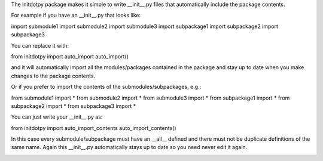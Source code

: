 The initdotpy package makes it simple to write __init__.py files that automatically include the package contents.

For example if you have an __init__.py that looks like:

import submodule1 
import submodule2 
import submodule3 
import subpackage1
import subpackage2
import subpackage3

You can replace it with:

from initdotpy import auto_import
auto_import()

and it will automatically import all the modules/packages contained in the package and stay up to date when you make changes to the package contents.

Or if you prefer to import the contents of the submodules/subpackages, e.g.:

from submodule1 import *
from submodule2 import *
from submodule3 import *
from subpackage1 import *
from subpackage2 import *
from subpackage3 import *

You can just write your __init__.py as:

from initdotpy import auto_import_contents
auto_import_contents()

In this case every submodule/subpackage must have an __all__ defined and there must not be duplicate definitions of the same name. Again this __init__.py automatically stays up to date so you need never edit it again.


.. image:: https://travis-ci.org/burrowsa/initdotpy.png
   :target: https://travis-ci.org/burrowsa/initdotpy